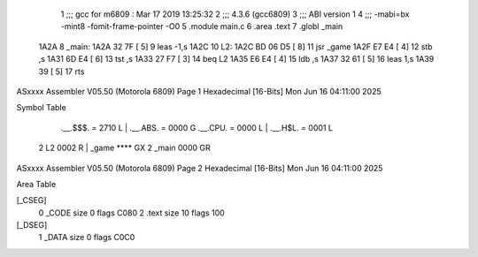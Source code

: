                               1 ;;; gcc for m6809 : Mar 17 2019 13:25:32
                              2 ;;; 4.3.6 (gcc6809)
                              3 ;;; ABI version 1
                              4 ;;; -mabi=bx -mint8 -fomit-frame-pointer -O0
                              5 	.module	main.c
                              6 	.area	.text
                              7 	.globl	_main
   1A2A                       8 _main:
   1A2A 32 7F         [ 5]    9 	leas	-1,s
   1A2C                      10 L2:
   1A2C BD 06 D5      [ 8]   11 	jsr	_game
   1A2F E7 E4         [ 4]   12 	stb	,s
   1A31 6D E4         [ 6]   13 	tst	,s
   1A33 27 F7         [ 3]   14 	beq	L2
   1A35 E6 E4         [ 4]   15 	ldb	,s
   1A37 32 61         [ 5]   16 	leas	1,s
   1A39 39            [ 5]   17 	rts
ASxxxx Assembler V05.50  (Motorola 6809)                                Page 1
Hexadecimal [16-Bits]                                 Mon Jun 16 04:11:00 2025

Symbol Table

    .__.$$$.       =   2710 L   |     .__.ABS.       =   0000 G
    .__.CPU.       =   0000 L   |     .__.H$L.       =   0001 L
  2 L2                 0002 R   |     _game              **** GX
  2 _main              0000 GR

ASxxxx Assembler V05.50  (Motorola 6809)                                Page 2
Hexadecimal [16-Bits]                                 Mon Jun 16 04:11:00 2025

Area Table

[_CSEG]
   0 _CODE            size    0   flags C080
   2 .text            size   10   flags  100
[_DSEG]
   1 _DATA            size    0   flags C0C0

